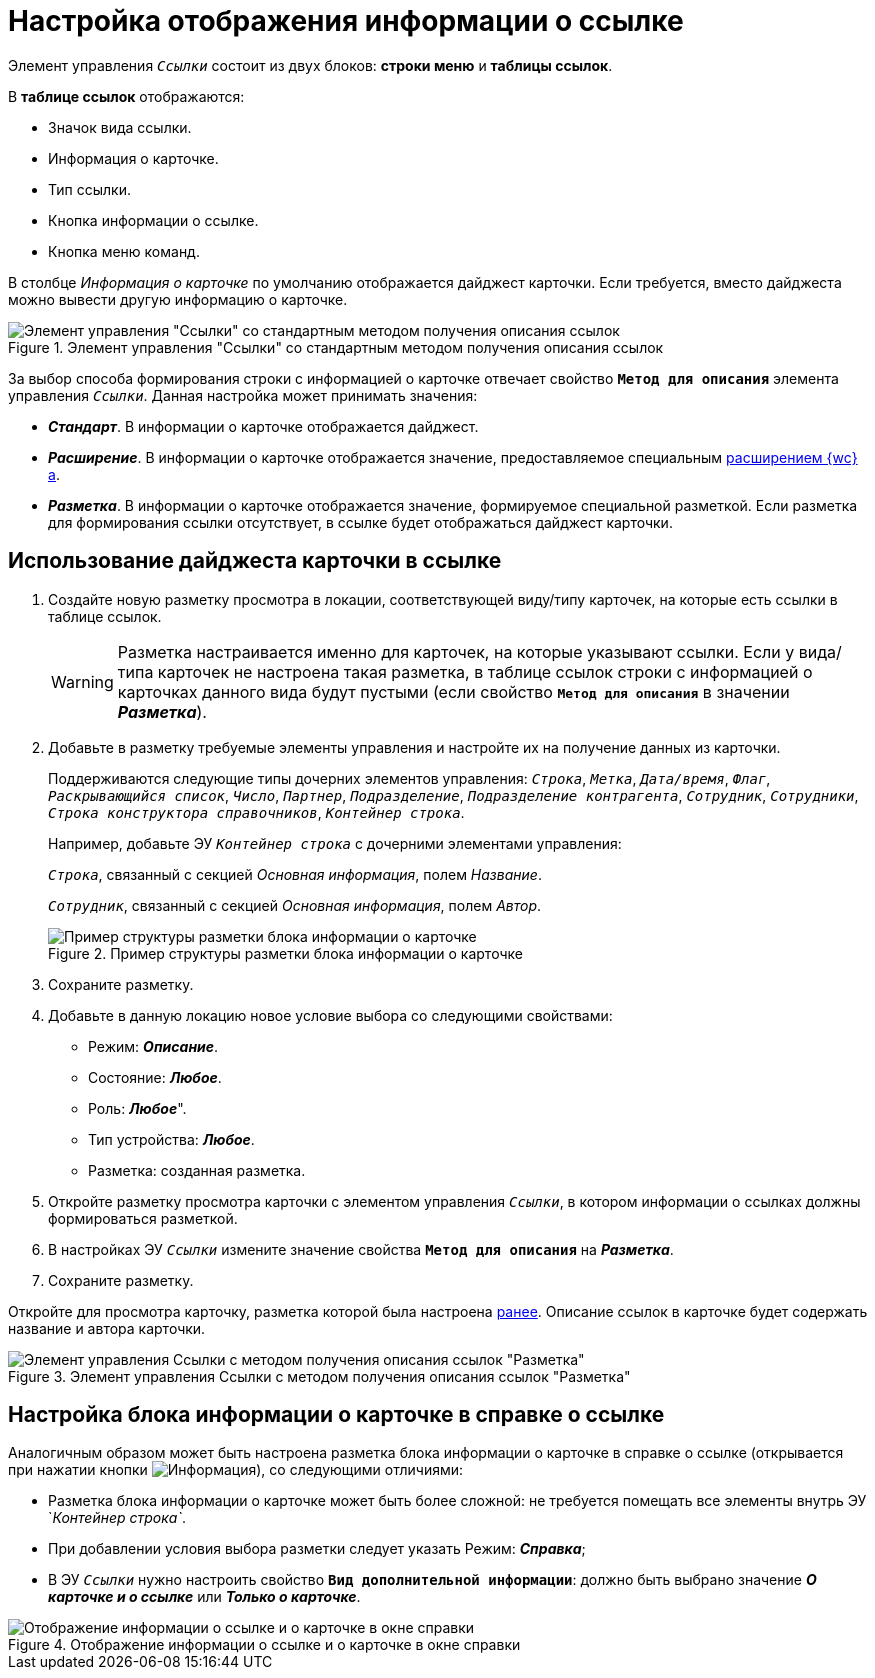 = Настройка отображения информации о ссылке

Элемент управления `_Ссылки_` состоит из двух блоков: *строки меню* и *таблицы ссылок*.

В *таблице ссылок* отображаются:

- Значок вида ссылки.
- Информация о карточке.
- Тип ссылки.
- Кнопка информации о ссылке.
- Кнопка меню команд.

В столбце _Информация о карточке_ по умолчанию отображается дайджест карточки. Если требуется, вместо дайджеста можно вывести другую информацию о карточке.

.Элемент управления "Ссылки" со стандартным методом получения описания ссылок
image::links-config-method-standard.png[Элемент управления "Ссылки" со стандартным методом получения описания ссылок]

За выбор способа формирования строки с информацией о карточке отвечает свойство `*Метод для описания*` элемента управления `_Ссылки_`. Данная настройка может принимать значения:

* *_Стандарт_*. В информации о карточке отображается дайджест.
* *_Расширение_*. В информации о карточке отображается значение, предоставляемое специальным xref:programmer:client/get-card-or-layout-info.adoc[расширением {wc}а].
[#layout]
* *_Разметка_*. В информации о карточке отображается значение, формируемое специальной разметкой. Если разметка для формирования ссылки отсутствует, в ссылке будет отображаться дайджест карточки.

== Использование дайджеста карточки в ссылке

. Создайте новую разметку просмотра в локации, соответствующей виду/типу карточек, на которые есть ссылки в таблице ссылок.
+
WARNING: Разметка настраивается именно для карточек, на которые указывают ссылки. Если у вида/типа карточек не настроена такая разметка, в таблице ссылок строки с информацией о карточках данного вида будут пустыми (если свойство `*Метод для описания*` в значении *_Разметка_*).
+
. Добавьте в разметку требуемые элементы управления и настройте их на получение данных из карточки.
+
Поддерживаются следующие типы дочерних элементов управления: `_Строка_`, `_Метка_`, `_Дата/время_`, `_Флаг_`, `_Раскрывающийся список_`, `_Число_`, `_Партнер_`, `_Подразделение_`, `_Подразделение контрагента_`, `_Сотрудник_`, `_Сотрудники_`, `_Строка конструктора справочников_`, `_Контейнер строка_`.
+
====
Например, добавьте ЭУ `_Контейнер строка_` с дочерними элементами управления:

`_Строка_`, связанный с секцией _Основная информация_, полем _Название_.

`_Сотрудник_`, связанный с секцией _Основная информация_, полем _Автор_.
====
+
.Пример структуры разметки блока информации о карточке
image::links-with-layout.png[Пример структуры разметки блока информации о карточке]
+
. Сохраните разметку.
. Добавьте в данную локацию новое условие выбора со следующими свойствами:
* Режим: *_Описание_*.
* Состояние: *_Любое_*.
* Роль: *_Любое_*".
* Тип устройства: *_Любое_*.
* Разметка: созданная разметка.
+
. Откройте разметку просмотра карточки с элементом управления `_Ссылки_`, в котором информации о ссылках должны формироваться разметкой.
[#earlier]
. В настройках ЭУ `_Ссылки_` измените значение свойства `*Метод для описания*` на *_Разметка_*.
. Сохраните разметку.

Откройте для просмотра карточку, разметка которой была настроена <<earlier,ранее>>. Описание ссылок в карточке будет содержать название и автора карточки.

.Элемент управления Ссылки с методом получения описания ссылок "Разметка"
image::links-config-method-layout.png[Элемент управления Ссылки с методом получения описания ссылок "Разметка"]

== Настройка блока информации о карточке в справке о ссылке

Аналогичным образом может быть настроена разметка блока информации о карточке в справке о ссылке (открывается при нажатии кнопки image:buttons/info.png[Информация]), со следующими отличиями:

* Разметка блока информации о карточке может быть более сложной: не требуется помещать все элементы внутрь ЭУ `_Контейнер строка`_.
* При добавлении условия выбора разметки следует указать Режим: *_Справка_*;
* В ЭУ `_Ссылки_` нужно настроить свойство `*Вид дополнительной информации*`: должно быть выбрано значение *_О карточке и о ссылке_* или *_Только о карточке_*.

.Отображение информации о ссылке и о карточке в окне справки
image::link-info.png[Отображение информации о ссылке и о карточке в окне справки]

